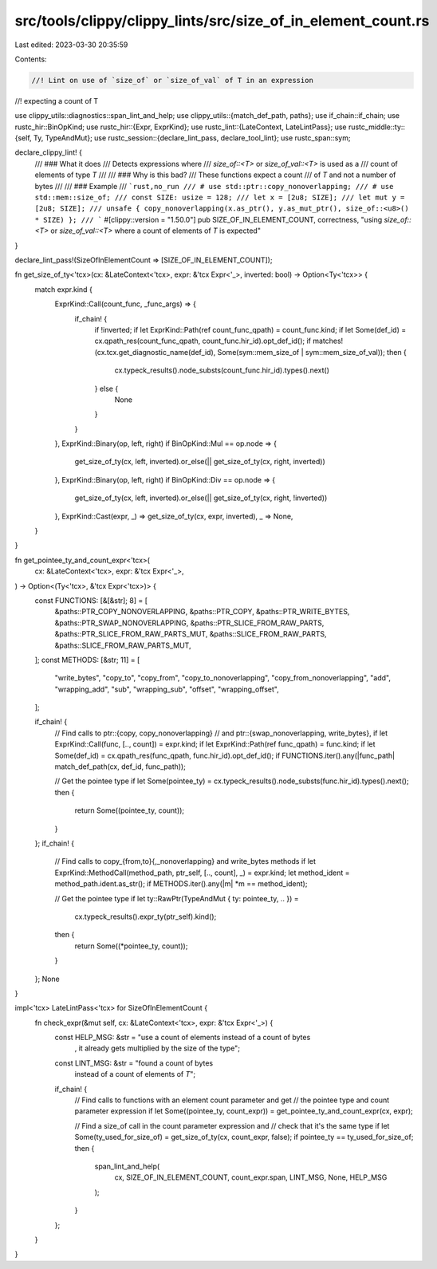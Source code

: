 src/tools/clippy/clippy_lints/src/size_of_in_element_count.rs
=============================================================

Last edited: 2023-03-30 20:35:59

Contents:

.. code-block:: rs

    //! Lint on use of `size_of` or `size_of_val` of T in an expression
//! expecting a count of T

use clippy_utils::diagnostics::span_lint_and_help;
use clippy_utils::{match_def_path, paths};
use if_chain::if_chain;
use rustc_hir::BinOpKind;
use rustc_hir::{Expr, ExprKind};
use rustc_lint::{LateContext, LateLintPass};
use rustc_middle::ty::{self, Ty, TypeAndMut};
use rustc_session::{declare_lint_pass, declare_tool_lint};
use rustc_span::sym;

declare_clippy_lint! {
    /// ### What it does
    /// Detects expressions where
    /// `size_of::<T>` or `size_of_val::<T>` is used as a
    /// count of elements of type `T`
    ///
    /// ### Why is this bad?
    /// These functions expect a count
    /// of `T` and not a number of bytes
    ///
    /// ### Example
    /// ```rust,no_run
    /// # use std::ptr::copy_nonoverlapping;
    /// # use std::mem::size_of;
    /// const SIZE: usize = 128;
    /// let x = [2u8; SIZE];
    /// let mut y = [2u8; SIZE];
    /// unsafe { copy_nonoverlapping(x.as_ptr(), y.as_mut_ptr(), size_of::<u8>() * SIZE) };
    /// ```
    #[clippy::version = "1.50.0"]
    pub SIZE_OF_IN_ELEMENT_COUNT,
    correctness,
    "using `size_of::<T>` or `size_of_val::<T>` where a count of elements of `T` is expected"
}

declare_lint_pass!(SizeOfInElementCount => [SIZE_OF_IN_ELEMENT_COUNT]);

fn get_size_of_ty<'tcx>(cx: &LateContext<'tcx>, expr: &'tcx Expr<'_>, inverted: bool) -> Option<Ty<'tcx>> {
    match expr.kind {
        ExprKind::Call(count_func, _func_args) => {
            if_chain! {
                if !inverted;
                if let ExprKind::Path(ref count_func_qpath) = count_func.kind;
                if let Some(def_id) = cx.qpath_res(count_func_qpath, count_func.hir_id).opt_def_id();
                if matches!(cx.tcx.get_diagnostic_name(def_id), Some(sym::mem_size_of | sym::mem_size_of_val));
                then {
                    cx.typeck_results().node_substs(count_func.hir_id).types().next()
                } else {
                    None
                }
            }
        },
        ExprKind::Binary(op, left, right) if BinOpKind::Mul == op.node => {
            get_size_of_ty(cx, left, inverted).or_else(|| get_size_of_ty(cx, right, inverted))
        },
        ExprKind::Binary(op, left, right) if BinOpKind::Div == op.node => {
            get_size_of_ty(cx, left, inverted).or_else(|| get_size_of_ty(cx, right, !inverted))
        },
        ExprKind::Cast(expr, _) => get_size_of_ty(cx, expr, inverted),
        _ => None,
    }
}

fn get_pointee_ty_and_count_expr<'tcx>(
    cx: &LateContext<'tcx>,
    expr: &'tcx Expr<'_>,
) -> Option<(Ty<'tcx>, &'tcx Expr<'tcx>)> {
    const FUNCTIONS: [&[&str]; 8] = [
        &paths::PTR_COPY_NONOVERLAPPING,
        &paths::PTR_COPY,
        &paths::PTR_WRITE_BYTES,
        &paths::PTR_SWAP_NONOVERLAPPING,
        &paths::PTR_SLICE_FROM_RAW_PARTS,
        &paths::PTR_SLICE_FROM_RAW_PARTS_MUT,
        &paths::SLICE_FROM_RAW_PARTS,
        &paths::SLICE_FROM_RAW_PARTS_MUT,
    ];
    const METHODS: [&str; 11] = [
        "write_bytes",
        "copy_to",
        "copy_from",
        "copy_to_nonoverlapping",
        "copy_from_nonoverlapping",
        "add",
        "wrapping_add",
        "sub",
        "wrapping_sub",
        "offset",
        "wrapping_offset",
    ];

    if_chain! {
        // Find calls to ptr::{copy, copy_nonoverlapping}
        // and ptr::{swap_nonoverlapping, write_bytes},
        if let ExprKind::Call(func, [.., count]) = expr.kind;
        if let ExprKind::Path(ref func_qpath) = func.kind;
        if let Some(def_id) = cx.qpath_res(func_qpath, func.hir_id).opt_def_id();
        if FUNCTIONS.iter().any(|func_path| match_def_path(cx, def_id, func_path));

        // Get the pointee type
        if let Some(pointee_ty) = cx.typeck_results().node_substs(func.hir_id).types().next();
        then {
            return Some((pointee_ty, count));
        }
    };
    if_chain! {
        // Find calls to copy_{from,to}{,_nonoverlapping} and write_bytes methods
        if let ExprKind::MethodCall(method_path, ptr_self, [.., count], _) = expr.kind;
        let method_ident = method_path.ident.as_str();
        if METHODS.iter().any(|m| *m == method_ident);

        // Get the pointee type
        if let ty::RawPtr(TypeAndMut { ty: pointee_ty, .. }) =
            cx.typeck_results().expr_ty(ptr_self).kind();
        then {
            return Some((*pointee_ty, count));
        }
    };
    None
}

impl<'tcx> LateLintPass<'tcx> for SizeOfInElementCount {
    fn check_expr(&mut self, cx: &LateContext<'tcx>, expr: &'tcx Expr<'_>) {
        const HELP_MSG: &str = "use a count of elements instead of a count of bytes\
            , it already gets multiplied by the size of the type";

        const LINT_MSG: &str = "found a count of bytes \
             instead of a count of elements of `T`";

        if_chain! {
            // Find calls to functions with an element count parameter and get
            // the pointee type and count parameter expression
            if let Some((pointee_ty, count_expr)) = get_pointee_ty_and_count_expr(cx, expr);

            // Find a size_of call in the count parameter expression and
            // check that it's the same type
            if let Some(ty_used_for_size_of) = get_size_of_ty(cx, count_expr, false);
            if pointee_ty == ty_used_for_size_of;
            then {
                span_lint_and_help(
                    cx,
                    SIZE_OF_IN_ELEMENT_COUNT,
                    count_expr.span,
                    LINT_MSG,
                    None,
                    HELP_MSG
                );
            }
        };
    }
}


